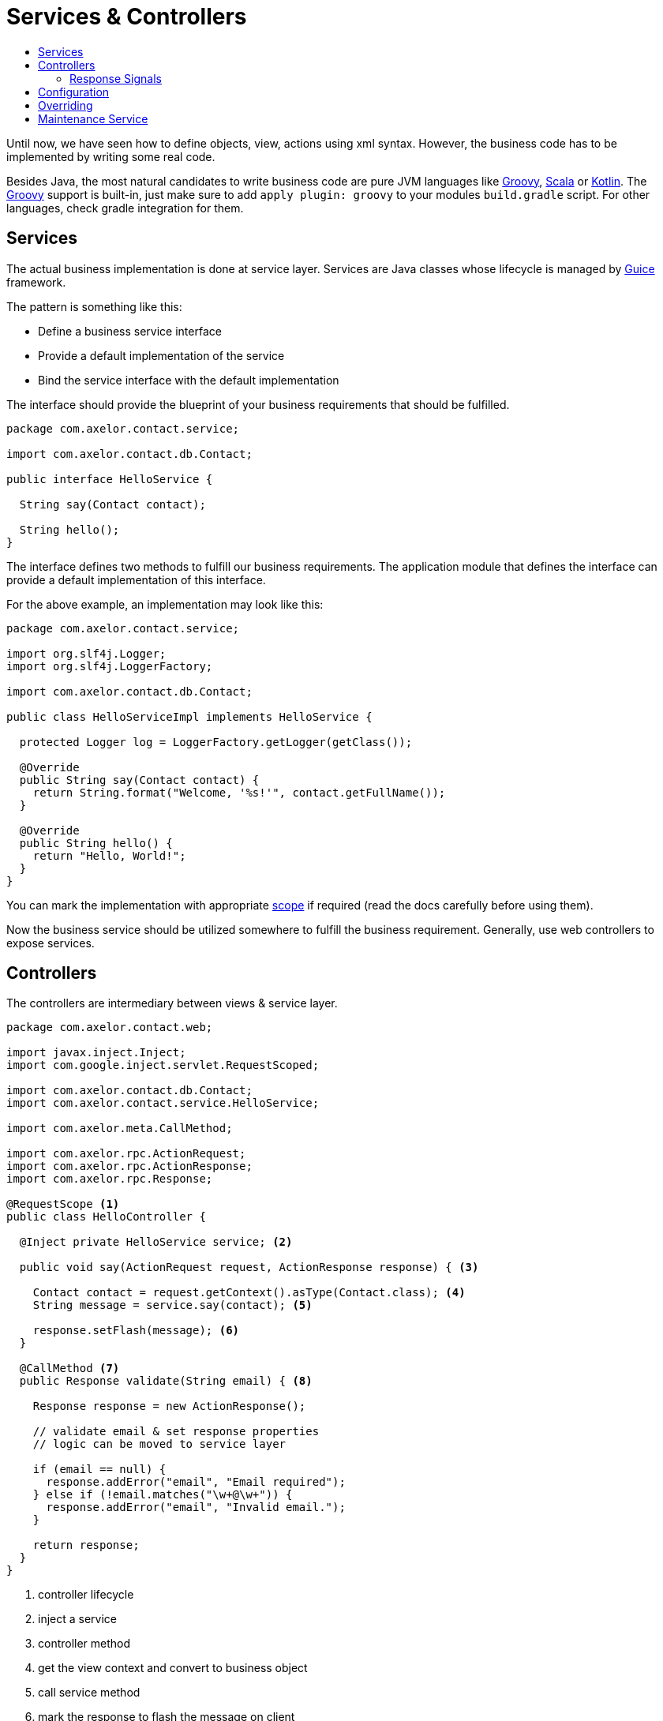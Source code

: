 = Services & Controllers
:toc:
:toc-title:

:url-guice: https://github.com/google/guice
:url-groovy: http://www.groovy-lang.org/
:url-scala: http://www.scala-lang.org/
:url-kotlin: https://kotlinlang.org/
:url-apidoc: http://docs.axelor.com/{page-component-name}/{page-component-version}/javadoc

Until now, we have seen how to define objects, view, actions using xml syntax.
However, the business code has to be implemented by writing some real code.

Besides Java, the most natural candidates to write business code are pure JVM
languages like {url-groovy}[Groovy], {url-scala}[Scala] or {url-kotlin}[Kotlin].
The {url-groovy}[Groovy] support is built-in, just make sure to add
`apply plugin: groovy` to your modules `build.gradle` script. For other languages,
check gradle integration for them.

== Services

The actual business implementation is done at service layer. Services
are Java classes whose lifecycle is managed by {url-guice}[Guice] framework.

The pattern is something like this:

* Define a business service interface
* Provide a default implementation of the service
* Bind the service interface with the default implementation

The interface should provide the blueprint of your business requirements
that should be fulfilled.

[source,java]
-----
package com.axelor.contact.service;

import com.axelor.contact.db.Contact;

public interface HelloService {

  String say(Contact contact);

  String hello();
}
-----

The interface defines two methods to fulfill our business requirements.
The application module that defines the interface can provide a default
implementation of this interface.

For the above example, an implementation may look like this:

[source,java]
-----
package com.axelor.contact.service;

import org.slf4j.Logger;
import org.slf4j.LoggerFactory;

import com.axelor.contact.db.Contact;

public class HelloServiceImpl implements HelloService {

  protected Logger log = LoggerFactory.getLogger(getClass());

  @Override
  public String say(Contact contact) {
    return String.format("Welcome, '%s!'", contact.getFullName());
  }

  @Override
  public String hello() {
    return "Hello, World!";
  }
}
-----

You can mark the implementation with appropriate https://github.com/google/guice/wiki/Scopes[scope]
if required (read the docs carefully before using them).

Now the business service should be utilized somewhere to fulfill the business
requirement. Generally, use web controllers to expose services.

== Controllers

The controllers are intermediary between views & service layer.

[source,java]
-----
package com.axelor.contact.web;

import javax.inject.Inject;
import com.google.inject.servlet.RequestScoped;

import com.axelor.contact.db.Contact;
import com.axelor.contact.service.HelloService;

import com.axelor.meta.CallMethod;

import com.axelor.rpc.ActionRequest;
import com.axelor.rpc.ActionResponse;
import com.axelor.rpc.Response;

@RequestScope <1>
public class HelloController {

  @Inject private HelloService service; <2>

  public void say(ActionRequest request, ActionResponse response) { <3>

    Contact contact = request.getContext().asType(Contact.class); <4>
    String message = service.say(contact); <5>

    response.setFlash(message); <6>
  }

  @CallMethod <7>
  public Response validate(String email) { <8>

    Response response = new ActionResponse();

    // validate email & set response properties
    // logic can be moved to service layer

    if (email == null) {
      response.addError("email", "Email required");
    } else if (!email.matches("\w+@\w+")) {
      response.addError("email", "Invalid email.");
    }

    return response;
  }
}
-----
<1> controller lifecycle
<2> inject a service
<3> controller method
<4> get the view context and convert to business object
<5> call service method
<6> mark the response to flash the message on client
<7> free form controller method should be annotated with `@CallMethod`
<8> free form controller method

The `ActionRequest` and `ActionResponse` are special classes to deal with
action requests and responses. For more details see the {url-apidoc}[API documentation].

=== Response Signals
`ActionResponse.setSignal(signal, data)` is used to send any arbitrary signal to the client. Here are a couple of them that might be of interest:

[cols="2,8"]
|===

|`refresh-app`
|refresh browser tab (send null data)

|`refresh-tab`
|refresh current tab in the application (send null data)

|===

The free form controller methods can accept any parameter. The views/actions
can pass the param values from the current context.

Controllers generally don’t implement business logic, but deal with RPC requests only.

The controller methods can be used from XML actions and views:

[source,xml]
-----
<button name="greet" title="Greet" onClick="com.axelor.contact.web.HelloController:say" />
-----

Or a free form controller method

[source,xml]
-----
<form name="contact-form" model="com.axelor.contact.db.Contact">
  ...
  <field name="email" onChange="com.axelor.contact.web.HelloController:validate(email)"/>
  ...
</form>
-----

The format of using controller method is like this:

  <fqn>:<method>[(var1,var2[,...])]

where `fqn` is fully qualified name of the controller, followed by a colon `:`
followed by `method` name and optionally parameter values from current context
if the method is a free form method.

== Configuration

The services should be configured with a special class called Guice module but
in our case should be derived from the `com.axelor.app.AxelorModule`.

[source,java]
-----
package com.axelor.contact;

import com.axelor.app.AxelorModule;
import com.axelor.contact.service.HelloService;
import com.axelor.contact.service.HelloServiceImpl;

public class ContactModule extends AxelorModule { <1>

  @Override
  protected void configure() {
    bind(HelloService.class).to(HelloServiceImpl.class); <2>
  }
}
-----

<1> The guice module class used to configure services
<2> Bind the service with desired implementation

The `bind(HelloService.class).to(HelloServiceImpl.class);` tells the application
that "bind HelloService interface to HelloServiceImpl".

See Guice documentation for more details on dependency injection and bindings.

== Overriding

For some different business requirements, we may have to provide some different
implementation.

For example, here the default implementation of say method returns
`"Welcome 'Some Name!'"`` message. If we want to replace this message with say
`"You are welcome 'Some Name!'"` without changing the original code, we provide
a new implementation.

The pattern is like this:

* Override the default implementation in another module
* Chain bind the default implementation with new implementation
* The service interface now binds to the new implementation

[source,java]
-----
package com.axelor.sale.service;

import com.axelor.contact.db.Contact;
import com.axelor.contact.service.HelloServiceImpl;

public class HelloServiceSaleImpl extends HelloServiceImpl {

  @Override
  public String say(Contact contact) {
    log.info("Overriding the default HelloService.say ...");
    String message = super.say(contact);
    log.info("The default message was: {}", message);
    message = String.format("You are welcome '%s!'", contact.getFullName());
    log.info("I would say: {}", message);
    return message;
  }
}
-----

Technically, we can provide pure implementation of `HelloService` other then
extending the default implementation but that requires much more efforts to
configure the application. In that case, the main application module should
exclusively bind the business services.

However, in most cases the scheme described here works just fine.

The `HelloServiceSaleImpl` extends the `HelloServiceImpl` and overrides
the `say` method with different message.

Now the new implementation must be configured so that the application can know
about it. This should be again done from the configuration module.

[source,java]
-----
package com.axelor.sale;

import com.axelor.app.AxelorModule;
import com.axelor.contact.service.HelloServiceImpl;
import com.axelor.sale.service.HelloServiceSaleImpl;

public class SaleModule extends AxelorModule {

  @Override
  protected void configure() {
    bind(HelloServiceImpl.class).to(HelloServiceSaleImpl.class);
  }
}
-----

Here you can see, we are not binding `HelloService` interface but the default
implementation with the new one. This is called chain binding. It is because,
we can't bind same interface/implementation more then once in the application.

If we have to do that in some case, the binding should be done from the main
application module exclusively.

Now, the application will pick up the `HelloServiceSaleImpl`
for the `HelloService` interface and wherever you inject the `HelloService`, you
will get an instance of the `HelloServiceSaleImpl` class.

See {url-guice}[Guice Documentation] for more details.

== Maintenance Service

You can define maintenance mode behavior by implementing `MaintenanceService`:

[source,java]
-----
import com.axelor.web.service.MaintenanceService;

public class ContactModule extends AxelorModule {

  @Override
  protected void configure() {
    // (...module configuration)

    // Bind the maintenance service interface to your implementation.
    bind(MaintenanceService.class).to(MyMaintenanceService.class);
  }
}
-----

[source,java]
-----
public class MyMaintenanceService implements MaintenanceService {

  // Implement your maintenance mode logic.
  // By default, maintenance mode is never enabled.
  @Override
  public boolean isMaintenanceMode(User user, HttpServletRequest httpRequest) {
    return /*custom condition*/;
  }
}
-----

Default maintenance page is `error-503.html`.
Note that you are free to override it if needed, by putting your own `error-503.html`
in the `src/main/webapp` directory of your module.
